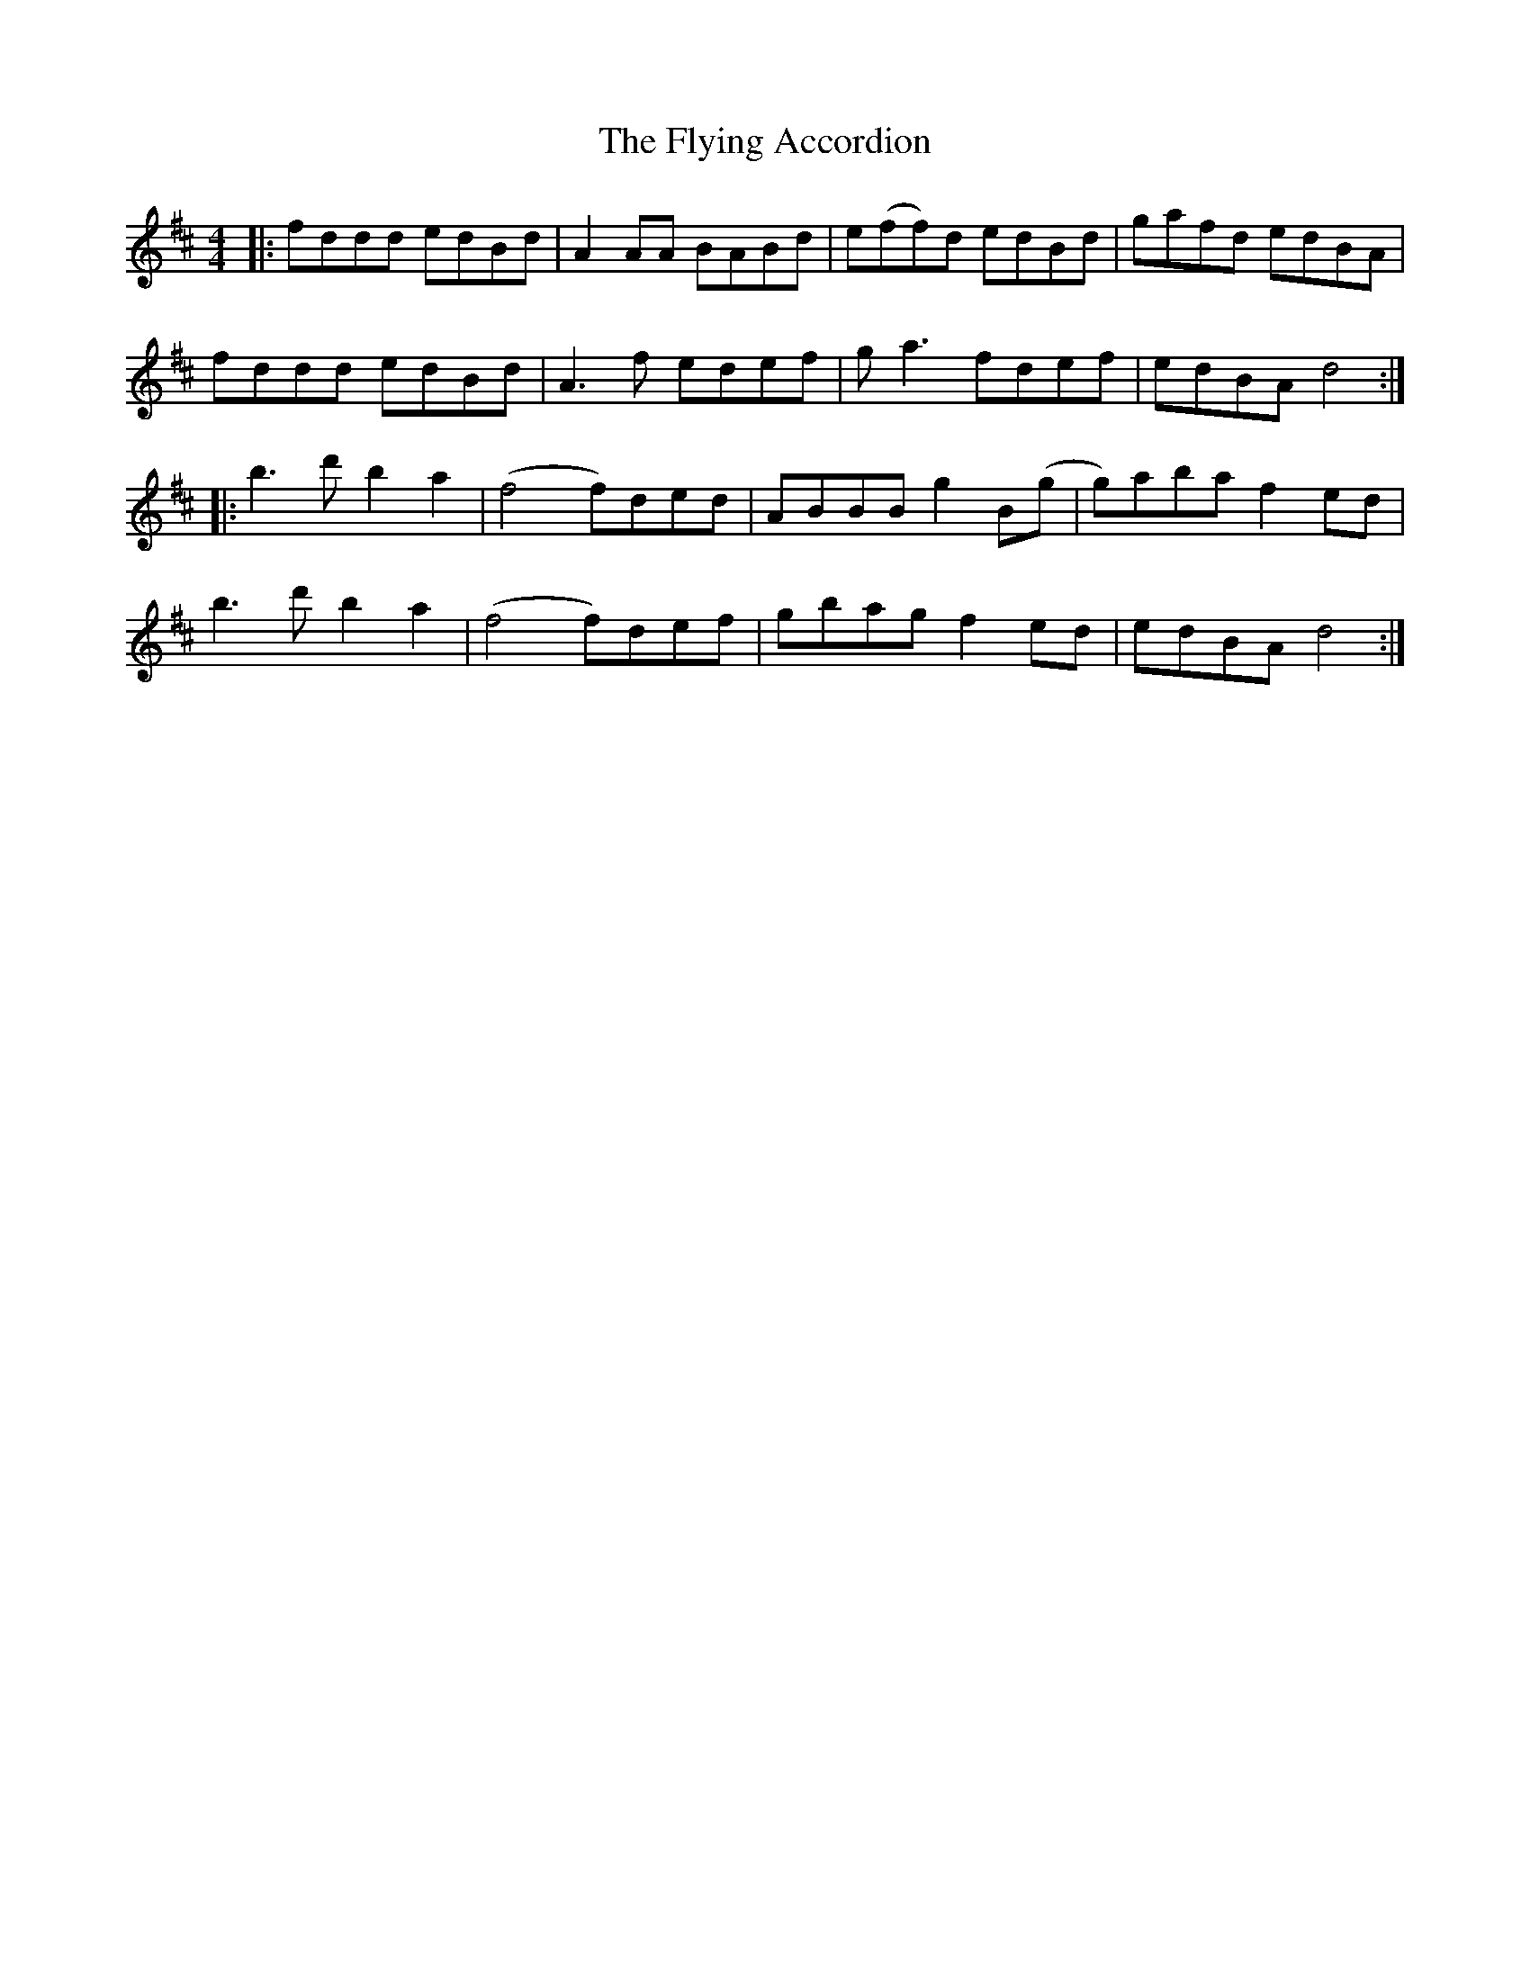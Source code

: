 X: 13571
T: Flying Accordion, The
R: reel
M: 4/4
K: Dmajor
|:fddd edBd|A2AA BABd|e(ff)d edBd|gafd edBA|
fddd edBd|A3f edef|ga3 fdef|edBA d4:|
|:b3d' b2a2|(f4 f)ded|ABBB g2B(g|g)aba f2ed|
b3d' b2a2|(f4 f)def|gbag f2ed|edBA d4:|

